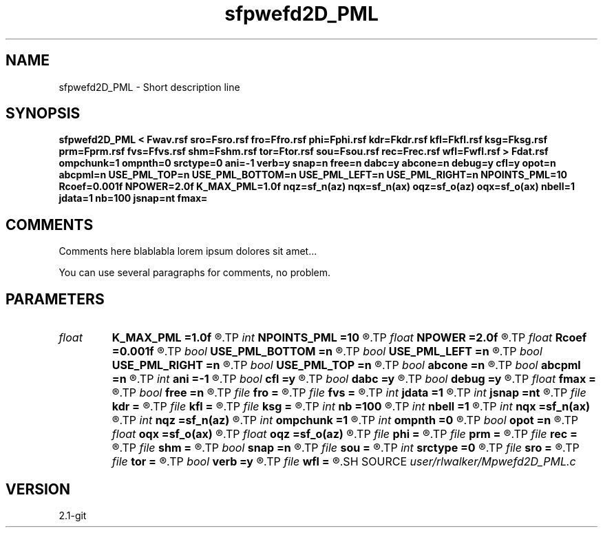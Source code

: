 .TH sfpwefd2D_PML 1  "APRIL 2019" Madagascar "Madagascar Manuals"
.SH NAME
sfpwefd2D_PML \- Short description line
.SH SYNOPSIS
.B sfpwefd2D_PML < Fwav.rsf sro=Fsro.rsf fro=Ffro.rsf phi=Fphi.rsf kdr=Fkdr.rsf kfl=Fkfl.rsf ksg=Fksg.rsf prm=Fprm.rsf fvs=Ffvs.rsf shm=Fshm.rsf tor=Ftor.rsf sou=Fsou.rsf rec=Frec.rsf wfl=Fwfl.rsf > Fdat.rsf ompchunk=1 ompnth=0 srctype=0 ani=-1 verb=y snap=n free=n dabc=y abcone=n debug=y cfl=y opot=n abcpml=n USE_PML_TOP=n USE_PML_BOTTOM=n USE_PML_LEFT=n USE_PML_RIGHT=n NPOINTS_PML=10 Rcoef=0.001f NPOWER=2.0f K_MAX_PML=1.0f nqz=sf_n(az) nqx=sf_n(ax) oqz=sf_o(az) oqx=sf_o(ax) nbell=1 jdata=1 nb=100 jsnap=nt fmax=
.SH COMMENTS
Comments here blablabla lorem ipsum dolores sit amet...

You can use several paragraphs for comments, no problem.
.SH PARAMETERS
.PD 0
.TP
.I float  
.B K_MAX_PML
.B =1.0f
.R  	! from Stephen Gedney's unpublished class notes for class EE699, lecture 8, slide 8-11
.TP
.I int    
.B NPOINTS_PML
.B =10
.R  
.TP
.I float  
.B NPOWER
.B =2.0f
.R  	power to compute d0 profile
.TP
.I float  
.B Rcoef
.B =0.001f
.R  	Reflection coefficient
.TP
.I bool   
.B USE_PML_BOTTOM
.B =n
.R  [y/n]	"PML ABC"
.TP
.I bool   
.B USE_PML_LEFT
.B =n
.R  [y/n]	"PML ABC"
.TP
.I bool   
.B USE_PML_RIGHT
.B =n
.R  [y/n]	"PML ABC"
.TP
.I bool   
.B USE_PML_TOP
.B =n
.R  [y/n]	"PML ABC"
.TP
.I bool   
.B abcone
.B =n
.R  [y/n]	use sharp brake at end of boundary layer
.TP
.I bool   
.B abcpml
.B =n
.R  [y/n]	"PML ABC"
.TP
.I int    
.B ani
.B =-1
.R  	Anisotropy type, see comments
.TP
.I bool   
.B cfl
.B =y
.R  [y/n]	use CFL check, will cause program to fail if not satisfied
.TP
.I bool   
.B dabc
.B =y
.R  [y/n]	use sponge absorbing BC
.TP
.I bool   
.B debug
.B =y
.R  [y/n]	print debugging info
.TP
.I float  
.B fmax
.B =
.R  
.TP
.I bool   
.B free
.B =n
.R  [y/n]	free surface flag
.TP
.I file   
.B fro
.B =
.R  	auxiliary input file name
.TP
.I file   
.B fvs
.B =
.R  	auxiliary input file name
.TP
.I int    
.B jdata
.B =1
.R  	Absorbing Boundary
.TP
.I int    
.B jsnap
.B =nt
.R  
.TP
.I file   
.B kdr
.B =
.R  	auxiliary input file name
.TP
.I file   
.B kfl
.B =
.R  	auxiliary input file name
.TP
.I file   
.B ksg
.B =
.R  	auxiliary input file name
.TP
.I int    
.B nb
.B =100
.R  	padding size for absorbing boundary
.TP
.I int    
.B nbell
.B =1
.R  	bell size
.TP
.I int    
.B nqx
.B =sf_n(ax)
.R  
.TP
.I int    
.B nqz
.B =sf_n(az)
.R  
.TP
.I int    
.B ompchunk
.B =1
.R  	OpenMP data chunk size
.TP
.I int    
.B ompnth
.B =0
.R  	OpenMP available threads
.TP
.I bool   
.B opot
.B =n
.R  [y/n]	output potentials
.TP
.I float  
.B oqx
.B =sf_o(ax)
.R  
.TP
.I float  
.B oqz
.B =sf_o(az)
.R  
.TP
.I file   
.B phi
.B =
.R  	auxiliary input file name
.TP
.I file   
.B prm
.B =
.R  	auxiliary input file name
.TP
.I file   
.B rec
.B =
.R  	auxiliary input file name
.TP
.I file   
.B shm
.B =
.R  	auxiliary input file name
.TP
.I bool   
.B snap
.B =n
.R  [y/n]	wavefield snapshots flag
.TP
.I file   
.B sou
.B =
.R  	auxiliary input file name
.TP
.I int    
.B srctype
.B =0
.R  	source type, see comments
.TP
.I file   
.B sro
.B =
.R  	auxiliary input file name
.TP
.I file   
.B tor
.B =
.R  	auxiliary input file name
.TP
.I bool   
.B verb
.B =y
.R  [y/n]	verbosity flag
.TP
.I file   
.B wfl
.B =
.R  	auxiliary output file name
.SH SOURCE
.I user/rlwalker/Mpwefd2D_PML.c
.SH VERSION
2.1-git
